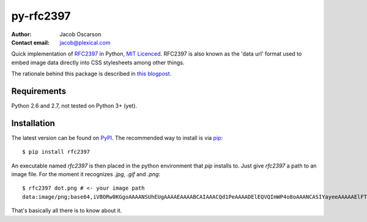 ==========
py-rfc2397
==========

:Author: Jacob Oscarson
:Contact email: jacob@plexical.com

Quick implementation of RFC2397_ in Python, `MIT Licenced`_. RFC2397
is also known as the 'data url' format used to embed image data
directly into CSS stylesheets among other things.

The rationale behind this package is described in `this blogpost`_.

.. _RFC2397: http://tools.ietf.org/html/rfc2397
.. _`MIT Licenced`: http://www.opensource.org/licenses/mit-license.php
.. _dataurl: http://pypi.python.org/pypi/dataurl
.. _`this blogpost`: http://bit.ly/kwUnQL

Requirements
------------

Python 2.6 and 2.7, not tested on Python 3+ (yet).

Installation
------------

The latest version can be found on PyPI_. The recommended way to
install is via `pip`_::

    $ pip install rfc2397

An executable named `rfc2397` is then placed in the python environment
that `pip` installs to. Just give `rfc2397` a path to an image
file. For the moment it recognizes `.jpg`, `.gif` and `.png`::

    $ rfc2397 dot.png # <- your image path
    data:image/png;base64,iVBORw0KGgoAAAANSUhEUgAAAAEAAAABCAIAAACQd1PeAAAADElEQVQImWP4o8oAAANCASIYayeeAAAAAElFTkSuQmCC

That's basically all there is to know about it.

.. _pip: http://www.pip-installer.org/
.. _PyPI: http://pypi.python.org/pypi
